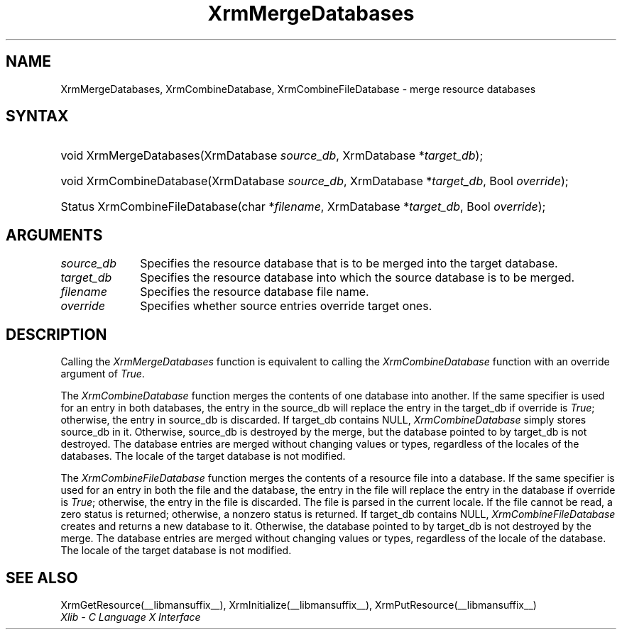 .\" Copyright \(co 1985, 1986, 1987, 1988, 1989, 1990, 1991, 1994, 1996 X Consortium
.\"
.\" Permission is hereby granted, free of charge, to any person obtaining
.\" a copy of this software and associated documentation files (the
.\" "Software"), to deal in the Software without restriction, including
.\" without limitation the rights to use, copy, modify, merge, publish,
.\" distribute, sublicense, and/or sell copies of the Software, and to
.\" permit persons to whom the Software is furnished to do so, subject to
.\" the following conditions:
.\"
.\" The above copyright notice and this permission notice shall be included
.\" in all copies or substantial portions of the Software.
.\"
.\" THE SOFTWARE IS PROVIDED "AS IS", WITHOUT WARRANTY OF ANY KIND, EXPRESS
.\" OR IMPLIED, INCLUDING BUT NOT LIMITED TO THE WARRANTIES OF
.\" MERCHANTABILITY, FITNESS FOR A PARTICULAR PURPOSE AND NONINFRINGEMENT.
.\" IN NO EVENT SHALL THE X CONSORTIUM BE LIABLE FOR ANY CLAIM, DAMAGES OR
.\" OTHER LIABILITY, WHETHER IN AN ACTION OF CONTRACT, TORT OR OTHERWISE,
.\" ARISING FROM, OUT OF OR IN CONNECTION WITH THE SOFTWARE OR THE USE OR
.\" OTHER DEALINGS IN THE SOFTWARE.
.\"
.\" Except as contained in this notice, the name of the X Consortium shall
.\" not be used in advertising or otherwise to promote the sale, use or
.\" other dealings in this Software without prior written authorization
.\" from the X Consortium.
.\"
.\" Copyright \(co 1985, 1986, 1987, 1988, 1989, 1990, 1991 by
.\" Digital Equipment Corporation
.\"
.\" Portions Copyright \(co 1990, 1991 by
.\" Tektronix, Inc.
.\"
.\" Permission to use, copy, modify and distribute this documentation for
.\" any purpose and without fee is hereby granted, provided that the above
.\" copyright notice appears in all copies and that both that copyright notice
.\" and this permission notice appear in all copies, and that the names of
.\" Digital and Tektronix not be used in in advertising or publicity pertaining
.\" to this documentation without specific, written prior permission.
.\" Digital and Tektronix makes no representations about the suitability
.\" of this documentation for any purpose.
.\" It is provided ``as is'' without express or implied warranty.
.\" 
.\"
.ds xT X Toolkit Intrinsics \- C Language Interface
.ds xW Athena X Widgets \- C Language X Toolkit Interface
.ds xL Xlib \- C Language X Interface
.ds xC Inter-Client Communication Conventions Manual
.na
.de Ds
.nf
.\\$1D \\$2 \\$1
.ft 1
.\".ps \\n(PS
.\".if \\n(VS>=40 .vs \\n(VSu
.\".if \\n(VS<=39 .vs \\n(VSp
..
.de De
.ce 0
.if \\n(BD .DF
.nr BD 0
.in \\n(OIu
.if \\n(TM .ls 2
.sp \\n(DDu
.fi
..
.de FD
.LP
.KS
.TA .5i 3i
.ta .5i 3i
.nf
..
.de FN
.fi
.KE
.LP
..
.de IN		\" send an index entry to the stderr
..
.de C{
.KS
.nf
.D
.\"
.\"	choose appropriate monospace font
.\"	the imagen conditional, 480,
.\"	may be changed to L if LB is too
.\"	heavy for your eyes...
.\"
.ie "\\*(.T"480" .ft L
.el .ie "\\*(.T"300" .ft L
.el .ie "\\*(.T"202" .ft PO
.el .ie "\\*(.T"aps" .ft CW
.el .ft R
.ps \\n(PS
.ie \\n(VS>40 .vs \\n(VSu
.el .vs \\n(VSp
..
.de C}
.DE
.R
..
.de Pn
.ie t \\$1\fB\^\\$2\^\fR\\$3
.el \\$1\fI\^\\$2\^\fP\\$3
..
.de ZN
.ie t \fB\^\\$1\^\fR\\$2
.el \fI\^\\$1\^\fP\\$2
..
.de hN
.ie t <\fB\\$1\fR>\\$2
.el <\fI\\$1\fP>\\$2
..
.de NT
.ne 7
.ds NO Note
.if \\n(.$>$1 .if !'\\$2'C' .ds NO \\$2
.if \\n(.$ .if !'\\$1'C' .ds NO \\$1
.ie n .sp
.el .sp 10p
.TB
.ce
\\*(NO
.ie n .sp
.el .sp 5p
.if '\\$1'C' .ce 99
.if '\\$2'C' .ce 99
.in +5n
.ll -5n
.R
..
.		\" Note End -- doug kraft 3/85
.de NE
.ce 0
.in -5n
.ll +5n
.ie n .sp
.el .sp 10p
..
.ny0
.TH XrmMergeDatabases __libmansuffix__ __xorgversion__ "XLIB FUNCTIONS"
.SH NAME
XrmMergeDatabases, XrmCombineDatabase, XrmCombineFileDatabase \- merge resource databases
.SH SYNTAX
.HP
void XrmMergeDatabases(\^XrmDatabase \fIsource_db\fP, XrmDatabase
*\fItarget_db\fP\^); 
.HP
void XrmCombineDatabase(\^XrmDatabase \fIsource_db\fP, XrmDatabase
*\fItarget_db\fP, Bool \fIoverride\fP\^); 
.HP
Status XrmCombineFileDatabase(\^char *\fIfilename\fP, XrmDatabase
*\fItarget_db\fP\^, Bool \fIoverride\fP); 
.SH ARGUMENTS
.IP \fIsource_db\fP 1i
Specifies the resource database that is to be merged into the target database.
.IP \fItarget_db\fP 1i
Specifies the resource database into which the source 
database is to be merged.
.IP \fIfilename\fP 1i
Specifies the resource database file name.
.IP \fIoverride\fP 1i
Specifies whether source entries override target ones.
.SH DESCRIPTION
Calling the
.ZN XrmMergeDatabases
function is equivalent to calling the
.ZN XrmCombineDatabase
function with an override argument of
.ZN True .
.LP
The
.ZN XrmCombineDatabase
function merges the contents of one database into another.
If the same specifier is used for an entry in both databases,
the entry in the source_db will replace the entry in the target_db
if override is
.ZN True ;
otherwise, the entry in source_db is discarded.
If target_db contains NULL,
.ZN XrmCombineDatabase
simply stores source_db in it.
Otherwise, source_db is destroyed by the merge, but the database pointed
to by target_db is not destroyed.
The database entries are merged without changing values or types,
regardless of the locales of the databases.
The locale of the target database is not modified.
.LP
The
.ZN XrmCombineFileDatabase
function merges the contents of a resource file into a database.
If the same specifier is used for an entry in both the file and
the database,
the entry in the file will replace the entry in the database
if override is
.ZN True ;
otherwise, the entry in the file is discarded.
The file is parsed in the current locale.
If the file cannot be read,
a zero status is returned;
otherwise, a nonzero status is returned.
If target_db contains NULL,
.ZN XrmCombineFileDatabase
creates and returns a new database to it.
Otherwise, the database pointed to by target_db is not destroyed by the merge.
The database entries are merged without changing values or types,
regardless of the locale of the database.
The locale of the target database is not modified.
.SH "SEE ALSO"
XrmGetResource(__libmansuffix__),
XrmInitialize(__libmansuffix__),
XrmPutResource(__libmansuffix__)
.br
\fI\*(xL\fP
